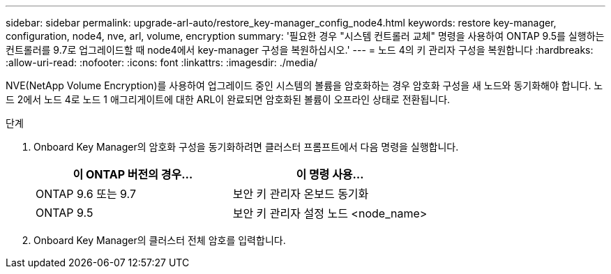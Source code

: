 ---
sidebar: sidebar 
permalink: upgrade-arl-auto/restore_key-manager_config_node4.html 
keywords: restore key-manager, configuration, node4, nve, arl, volume, encryption 
summary: '필요한 경우 "시스템 컨트롤러 교체" 명령을 사용하여 ONTAP 9.5를 실행하는 컨트롤러를 9.7로 업그레이드할 때 node4에서 key-manager 구성을 복원하십시오.' 
---
= 노드 4의 키 관리자 구성을 복원합니다
:hardbreaks:
:allow-uri-read: 
:nofooter: 
:icons: font
:linkattrs: 
:imagesdir: ./media/


[role="lead"]
NVE(NetApp Volume Encryption)를 사용하여 업그레이드 중인 시스템의 볼륨을 암호화하는 경우 암호화 구성을 새 노드와 동기화해야 합니다. 노드 2에서 노드 4로 노드 1 애그리게이트에 대한 ARL이 완료되면 암호화된 볼륨이 오프라인 상태로 전환됩니다.

.단계
. Onboard Key Manager의 암호화 구성을 동기화하려면 클러스터 프롬프트에서 다음 명령을 실행합니다.
+
|===
| 이 ONTAP 버전의 경우… | 이 명령 사용... 


| ONTAP 9.6 또는 9.7 | 보안 키 관리자 온보드 동기화 


| ONTAP 9.5 | 보안 키 관리자 설정 노드 <node_name> 
|===
. Onboard Key Manager의 클러스터 전체 암호를 입력합니다.

